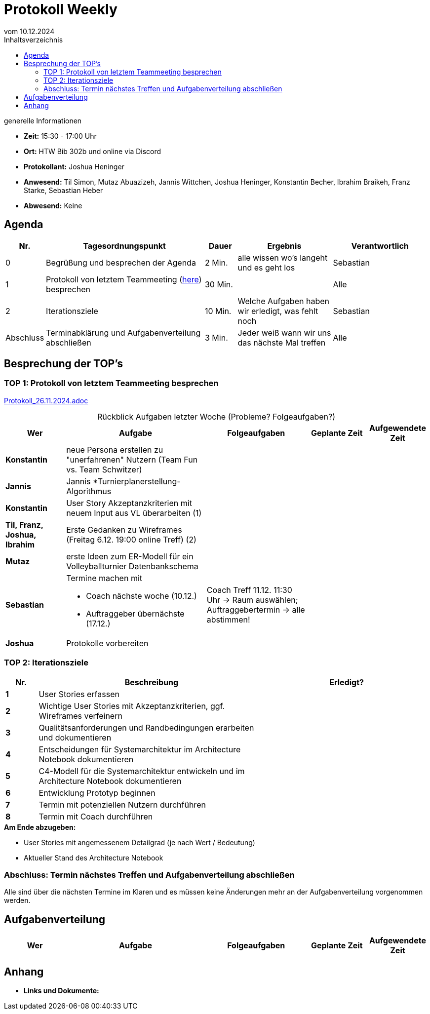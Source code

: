 = Protokoll Weekly 
vom 10.12.2024
:toc-title: Inhaltsverzeichnis
:toc:
:icons: font

.generelle Informationen
- **Zeit:** 15:30 - 17:00 Uhr
- **Ort:** HTW Bib 302b und online via Discord
- **Protokollant:** Joshua Heninger
- **Anwesend:** Til Simon, Mutaz Abuazizeh, Jannis Wittchen, Joshua Heninger, Konstantin Becher, Ibrahim Braikeh, Franz Starke, Sebastian Heber
- **Abwesend:** Keine

== Agenda

[cols="<1,<5,<1,<3,<3", frame="none", grid="rows"]
|===
|Nr. |Tagesordnungspunkt |Dauer |Ergebnis |Verantwortlich


//neue Zeile einfügen:
// |Nr
// |Tagesordnungspunkt 
// |Dauer 
// |Ergebnis 
// |Verantwortliche 

|0
|Begrüßung und besprechen der Agenda
|2 Min.
|alle wissen wo's langeht und es geht los
|Sebastian

|1
|Protokoll von letztem Teammeeting (link:Protokoll_26.11.2024.adoc[here]) besprechen
|30 Min. 
|
|Alle

|2
|Iterationsziele
|10 Min.
|Welche Aufgaben haben wir erledigt, was fehlt noch
|Sebastian

|Abschluss
|Terminabklärung  und Aufgabenverteilung abschließen
|3 Min. 
|Jeder weiß wann wir uns das nächste Mal treffen 
|Alle 

//neue Zeile einfügen:
// |Nr
// |Tagesordnungspunkt 
// |Dauer 
// |Ergebnis 
// |Verantwortliche 


|===


<<<

== Besprechung der TOP's


=== TOP 1: Protokoll von letztem Teammeeting besprechen

link:Protokoll_26.11.2024.adoc[Protokoll_26.11.2024.adoc]


.Rückblick Aufgaben letzter Woche (Probleme? Folgeaufgaben?)
[cols="3s,7,5,3,3", caption="", frame="none", grid="rows" ]
|===
|Wer |Aufgabe |Folgeaufgaben |Geplante Zeit |Aufgewendete Zeit

// |Wer
// |Aufgabe 
// |Folgeaufgaben 
// |Geplante Zeit 
// |Aufgewendete Zeit

|Konstantin
|neue Persona erstellen zu "unerfahrenen" Nutzern (Team Fun vs. Team Schwitzer)
|
|
|

|Jannis
|Jannis *Turnierplanerstellung-Algorithmus
| 
|
|


|Konstantin
|User Story Akzeptanzkriterien mit neuem Input aus VL überarbeiten (1)
| 
| 
|


| Til, Franz, Joshua, Ibrahim
|Erste Gedanken zu Wireframes (Freitag 6.12. 19:00 online Treff) (2)
| 
| 
|



|Mutaz
|erste Ideen zum ER-Modell für ein Volleyballturnier Datenbankschema 
|
| 
|




|Sebastian
a|Termine machen mit

* Coach nächste woche (10.12.)  
* Auftraggeber übernächste (17.12.)
| Coach Treff 11.12. 11:30 Uhr -> Raum auswählen; Auftraggebertermin -> alle abstimmen!
| 
|



|Joshua
|Protokolle vorbereiten
| 
| 
|

// |Wer
// |Aufgabe 
// |Folgeaufgaben 
// |Geplante Zeit 
// |Aufgewendete Zeit


|===

=== TOP 2: Iterationsziele

[cols="1s,7,5", caption="", frame="none", grid="rows" ]
|===
|Nr.|Beschreibung|Erledigt? 

|1|User Stories erfassen|
|2|Wichtige User Stories mit Akzeptanzkriterien, ggf. Wireframes verfeinern|
|3|Qualitätsanforderungen und Randbedingungen erarbeiten und dokumentieren|
|4|Entscheidungen für Systemarchitektur im Architecture Notebook dokumentieren|
|5|C4-Modell für die Systemarchitektur entwickeln und im Architecture Notebook dokumentieren|
|6|Entwicklung Prototyp beginnen|
|7|Termin mit potenziellen Nutzern durchführen|
|8|Termin mit Coach durchführen|
|===

.**Am Ende abzugeben:**
- User Stories mit angemessenem Detailgrad (je nach Wert / Bedeutung)
- Aktueller Stand des Architecture Notebook


=== Abschluss: Termin nächstes Treffen und Aufgabenverteilung abschließen
Alle sind über die nächsten Termine im Klaren und es müssen keine Änderungen mehr an der Aufgabenverteilung vorgenommen werden.


== Aufgabenverteilung


[cols="3s,7,5,3,3", caption="", frame="none", grid="rows" ]
|===
|Wer |Aufgabe |Folgeaufgaben |Geplante Zeit |Aufgewendete Zeit

//neue Zeile einfügen:
// |Wer
// |Aufgabe 
// |Folgeaufgaben 
// |Geplante Zeit 
// |Aufgewendete Zeit


|===




== Anhang
- **Links und Dokumente:**


